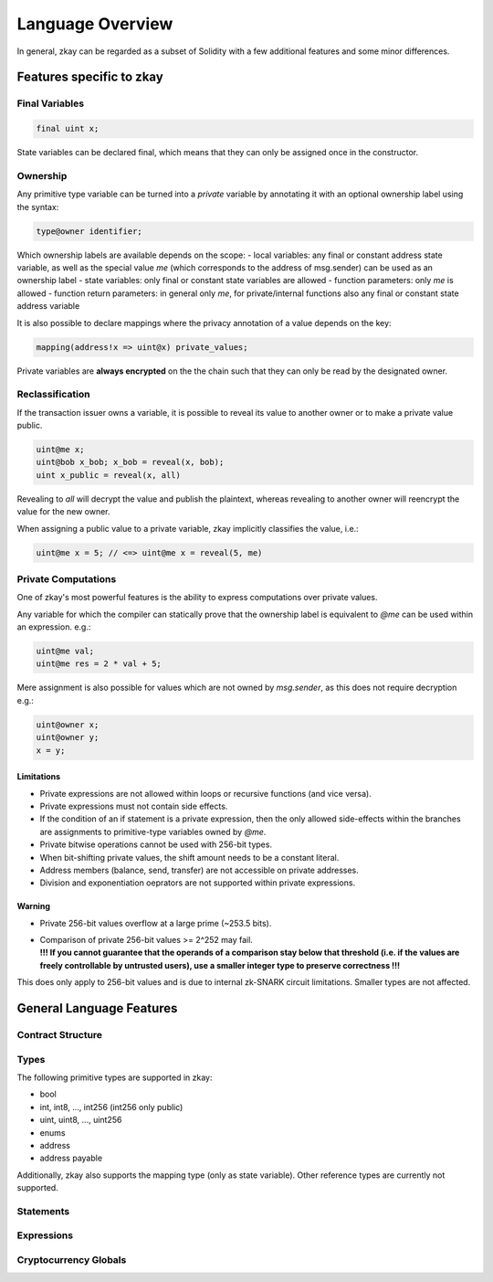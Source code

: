 ================================
Language Overview
================================

In general, zkay can be regarded as a subset of Solidity with a few additional features and some minor differences.

--------------------------
Features specific to zkay
--------------------------

Final Variables
================

.. code-block:: zkay

	final uint x;

State variables can be declared final, which means that they can only be assigned once in the constructor.

Ownership
===========

Any primitive type variable can be turned into a *private* variable by annotating it with an optional ownership label using the syntax:

.. code-block:: zkay

	type@owner identifier;

Which ownership labels are available depends on the scope:
- local variables: any final or constant address state variable, as well as the special value *me* (which corresponds to the address of msg.sender) can be used as an ownership label
- state variables: only final or constant state variables are allowed
- function parameters: only *me* is allowed
- function return parameters: in general only *me*, for private/internal functions also any final or constant state address variable

It is also possible to declare mappings where the privacy annotation of a value depends on the key:

.. code-block:: zkay

	mapping(address!x => uint@x) private_values;

Private variables are **always encrypted** on the the chain such that they can only be read by the designated owner.

Reclassification
================

If the transaction issuer owns a variable, it is possible to reveal its value to another owner or to make a private value public.

.. code-block:: zkay

	uint@me x;
	uint@bob x_bob; x_bob = reveal(x, bob);
	uint x_public = reveal(x, all)

Revealing to *all* will decrypt the value and publish the plaintext, whereas revealing to another owner will reencrypt the value for the new owner.

When assigning a public value to a private variable, zkay implicitly classifies the value, i.e.:

.. code-block:: zkay

	uint@me x = 5; // <=> uint@me x = reveal(5, me)

Private Computations
====================

One of zkay's most powerful features is the ability to express computations over private values.

Any variable for which the compiler can statically prove that the ownership label is equivalent to *@me* can be used within an expression. e.g.:

.. code-block:: zkay

	uint@me val;
	uint@me res = 2 * val + 5;

Mere assignment is also possible for values which are not owned by `msg.sender`, as this does not require decryption e.g.:

.. code-block:: zkay

	uint@owner x;
	uint@owner y;
	x = y;

Limitations
------------

- Private expressions are not allowed within loops or recursive functions (and vice versa).
- Private expressions must not contain side effects.
- If the condition of an if statement is a private expression, then the only allowed side-effects within the branches are assignments to primitive-type variables owned by *@me*.
- Private bitwise operations cannot be used with 256-bit types.
- When bit-shifting private values, the shift amount needs to be a constant literal.
- Address members (balance, send, transfer) are not accessible on private addresses.
- Division and exponentiation oeprators are not supported within private expressions.

Warning
------------
- Private 256-bit values overflow at a large prime (~253.5 bits).
- | Comparison of private 256-bit values >= 2^252 may fail.
  | **!!! If you cannot guarantee that the operands of a comparison stay below that threshold (i.e. if the values are freely controllable by untrusted users), use a smaller integer type to preserve correctness !!!**

This does only apply to 256-bit values and is due to internal zk-SNARK circuit limitations. Smaller types are not affected.

--------------------------
General Language Features
--------------------------

Contract Structure
==================

Types
================

The following primitive types are supported in zkay:

- bool
- int, int8, ..., int256 (int256 only public)
- uint, uint8, ..., uint256
- enums
- address
- address payable

Additionally, zkay also supports the mapping type (only as state variable).
Other reference types are currently not supported.

Statements
================

Expressions
================

Cryptocurrency Globals
=======================

